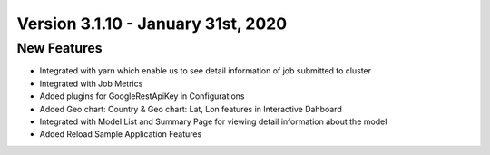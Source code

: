 Version 3.1.10 - January 31st, 2020
============

New Features
------------

- Integrated with yarn which enable us to see detail information of job submitted to cluster
- Integrated with Job Metrics
- Added plugins for GoogleRestApiKey in Configurations
- Added Geo chart: Country & Geo chart: Lat, Lon features in Interactive Dahboard
- Integrated with  Model List and Summary Page for viewing detail information about the model
- Added Reload Sample Application Features


